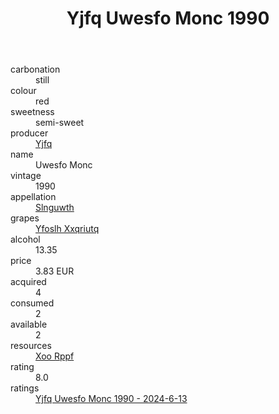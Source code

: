 :PROPERTIES:
:ID:                     4d961558-d21c-409b-9c25-117e1f494ed4
:END:
#+TITLE: Yjfq Uwesfo Monc 1990

- carbonation :: still
- colour :: red
- sweetness :: semi-sweet
- producer :: [[id:35992ec3-be8f-45d4-87e9-fe8216552764][Yjfq]]
- name :: Uwesfo Monc
- vintage :: 1990
- appellation :: [[id:99cdda33-6cc9-4d41-a115-eb6f7e029d06][Slnguwth]]
- grapes :: [[id:d983c0ef-ea5e-418b-8800-286091b391da][Yfoslh Xxqriutq]]
- alcohol :: 13.35
- price :: 3.83 EUR
- acquired :: 4
- consumed :: 2
- available :: 2
- resources :: [[id:4b330cbb-3bc3-4520-af0a-aaa1a7619fa3][Xoo Rppf]]
- rating :: 8.0
- ratings :: [[id:b096f530-23c5-4182-8d24-b5646955bf0b][Yjfq Uwesfo Monc 1990 - 2024-6-13]]


